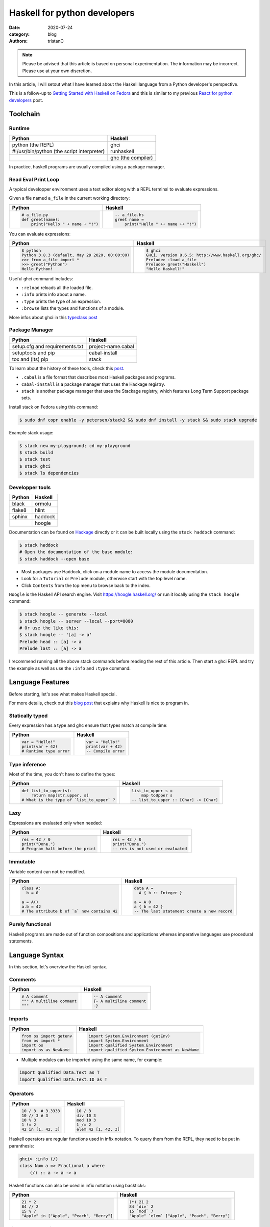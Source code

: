 Haskell for python developers
#############################

:date: 2020-07-24
:category: blog
:authors: tristanC


.. raw:: html

   <style type="text/css">

     table {
       width: 100%;
       table-layout: fixed;
     }
     table.docutils { margin-bottom: 15px; }
     table, td, th, pre {
       border-color: lightgrey;
     }
     .literal {
       border-radius: 6px;
       padding: 1px 1px;
       background-color: rgba(27,31,35,.05);
     }
     col {
       width: 50%;
     }

     td > div > div > pre, td > pre.code {
       margin: 0px -7px;
       border: none;
     }
     ul.simple {
       padding-left: 15px;
     }

     table { height: 1px; }
     tr, td, td > div, td > div > div, td > div > div > pre { height: 100%; }
     body > div.container { width: 1196px; }

   </style>


.. note::

  Please be advised that this article is based on personal experimentation.
  The information may be incorrect. Please use at your own discretion.

In this article, I will setout what I have learned about the Haskell language from a Python developer's perspective.

This is a follow-up to `Getting Started with Haskell on Fedora <https://fedoramagazine.org/getting-started-with-haskell-on-fedora/>`__
and this is similar to my previous `React for python developers <https://www.softwarefactory-project.io/react-for-python-developers.html>`__ post.

.. raw:: html

   <!-- note: max code width is 61 col -->

Toolchain
=========

Runtime
-------

========================================== ==================
Python                                     Haskell
========================================== ==================
python (the REPL)                          ghci
#!/usr/bin/python (the script interpreter) runhaskell
\                                          ghc (the compiler)
========================================== ==================

In practice, haskell programs are usually compiled using a package manager.

Read Eval Print Loop
--------------------

A typical developper environment uses a text editor along with a REPL terminal to evaluate expressions.

Given a file named ``a_file`` in the current working directory:

+---------------------------------------------------------------------------------------------------+---------------------------------------------------------------------------------------------------+
| Python                                                                                            | Haskell                                                                                           |
+===================================================================================================+===================================================================================================+
| .. code-block:: python                                                                            | .. code-block:: haskell                                                                           |
|                                                                                                   |                                                                                                   |
|    # a_file.py                                                                                    |    -- a_file.hs                                                                                   |
|    def greet(name):                                                                               |    greet name =                                                                                   |
|        print("Hello " + name + "!")                                                               |        print("Hello " ++ name ++ "!")                                                             |
+---------------------------------------------------------------------------------------------------+---------------------------------------------------------------------------------------------------+

You can evaluate expressions:

+---------------------------------------------------------------------------------------------------+---------------------------------------------------------------------------------------------------+
| Python                                                                                            | Haskell                                                                                           |
+===================================================================================================+===================================================================================================+
| .. code:: bash                                                                                    | .. code:: bash                                                                                    |
|                                                                                                   |                                                                                                   |
|    $ python                                                                                       |    $ ghci                                                                                         |
|    Python 3.8.3 (default, May 29 2020, 00:00:00)                                                  |    GHCi, version 8.6.5: http://www.haskell.org/ghc/                                               |
|    >>> from a_file import *                                                                       |    Prelude> :load a_file                                                                          |
|    >>> greet("Python")                                                                            |    Prelude> greet("Haskell")                                                                      |
|    Hello Python!                                                                                  |    "Hello Haskell!"                                                                               |
+---------------------------------------------------------------------------------------------------+---------------------------------------------------------------------------------------------------+

Useful ghci command includes:

-  ``:reload`` reloads all the loaded file.
-  ``:info`` prints info about a name.
-  ``:type`` prints the type of an expression.
-  ``:browse`` lists the types and functions of a module.

More infos about ghci in this `typeclass post <https://typeclasses.com/ghci/intro>`__

Package Manager
---------------

============================== ==================
Python                         Haskell
============================== ==================
setup.cfg and requirements.txt project-name.cabal
setuptools and pip             cabal-install
tox and (lts) pip              stack
============================== ==================

To learn about the history of these tools, check this `post <https://www.reddit.com/r/haskell/comments/htvlqv/how_to_manually_install_haskell_package_with/fynxdme/>`__.

-  ``.cabal`` is a file format that describes most Haskell packages and programs.
-  ``cabal-install`` is a package manager that uses the Hackage registry.
-  ``stack`` is another package manager that uses the Stackage registry, which features Long Term Support package sets.

Install stack on Fedora using this command:

.. code:: bash

   $ sudo dnf copr enable -y petersen/stack2 && sudo dnf install -y stack && sudo stack upgrade

Example stack usage:

.. code:: bash

   $ stack new my-playground; cd my-playground
   $ stack build
   $ stack test
   $ stack ghci
   $ stack ls dependencies

Developper tools
----------------

====== =======
Python Haskell
====== =======
black  ormolu
flake8 hlint
sphinx haddock
\      hoogle
====== =======

Documentation can be found on `Hackage <https://hackage.haskell.org/>`__ directly or it can be built locally using the ``stack haddock`` command:

.. code:: bash

   $ stack haddock
   # Open the documentation of the base module:
   $ stack haddock --open base

-  Most packages use Haddock, click on a module name to access the module documentation.
-  Look for a ``Tutorial`` or ``Prelude`` module, otherwise start with the top level name.
-  Click ``Contents`` from the top menu to browse back to the index.

``Hoogle`` is the Haskell API search engine. Visit https://hoogle.haskell.org/ or run it locally using the ``stack hoogle`` command:

.. code:: bash

   $ stack hoogle -- generate --local
   $ stack hoogle -- server --local --port=8080
   # Or use the like this:
   $ stack hoogle -- '[a] -> a'
   Prelude head :: [a] -> a
   Prelude last :: [a] -> a

I recommend running all the above stack commands before reading the rest of this article.
Then start a ghci REPL and try the example as well as use the ``:info`` and ``:type`` command.

Language Features
=================

Before starting, let's see what makes Haskell special.

For more details, check out this `blog post <https://serokell.io/blog/10-reasons-to-use-haskell>`__ that explains why Haskell is nice to program in.

Statically typed
----------------

Every expression has a type and ghc ensure that types match at compile time:

+---------------------------------------------------------------------------------------------------+---------------------------------------------------------------------------------------------------+
| Python                                                                                            | Haskell                                                                                           |
+===================================================================================================+===================================================================================================+
| .. code-block:: python                                                                            | .. code-block:: haskell                                                                           |
|                                                                                                   |                                                                                                   |
|    var = "Hello!"                                                                                 |    var = "Hello!"                                                                                 |
|    print(var + 42)                                                                                |    print(var + 42)                                                                                |
|    # Runtime type error                                                                           |    -- Compile error                                                                               |
+---------------------------------------------------------------------------------------------------+---------------------------------------------------------------------------------------------------+

Type inference
--------------

Most of the time, you don't have to define the types:

+---------------------------------------------------------------------------------------------------+---------------------------------------------------------------------------------------------------+
| Python                                                                                            | Haskell                                                                                           |
+===================================================================================================+===================================================================================================+
| .. code-block:: python                                                                            | .. code-block:: haskell                                                                           |
|                                                                                                   |                                                                                                   |
|    def list_to_upper(s):                                                                          |    list_to_upper s =                                                                              |
|        return map(str.upper, s)                                                                   |        map toUpper s                                                                              |
|    # What is the type of `list_to_upper` ?                                                        |    -- list_to_upper :: [Char] -> [Char]                                                           |
+---------------------------------------------------------------------------------------------------+---------------------------------------------------------------------------------------------------+

Lazy
----

Expressions are evaluated only when needed:

+---------------------------------------------------------------------------------------------------+---------------------------------------------------------------------------------------------------+
| Python                                                                                            | Haskell                                                                                           |
+===================================================================================================+===================================================================================================+
| .. code-block:: python                                                                            | .. code-block:: haskell                                                                           |
|                                                                                                   |                                                                                                   |
|    res = 42 / 0                                                                                   |    res = 42 / 0                                                                                   |
|    print("Done.")                                                                                 |    print("Done.")                                                                                 |
|    # Program halt before the print                                                                |    -- res is not used or evaluated                                                                |
+---------------------------------------------------------------------------------------------------+---------------------------------------------------------------------------------------------------+

Immutable
---------

Variable content can not be modified.

+---------------------------------------------------------------------------------------------------+---------------------------------------------------------------------------------------------------+
| Python                                                                                            | Haskell                                                                                           |
+===================================================================================================+===================================================================================================+
| .. code-block:: python                                                                            | .. code-block:: haskell                                                                           |
|                                                                                                   |                                                                                                   |
|    class A:                                                                                       |    data A =                                                                                       |
|      b = 0                                                                                        |      A { b :: Integer }                                                                           |
|                                                                                                   |                                                                                                   |
|    a = A()                                                                                        |    a = A 0                                                                                        |
|    a.b = 42                                                                                       |    a { b = 42 }                                                                                   |
|    # The attribute b of `a` now contains 42                                                       |    -- The last statement create a new record                                                      |
+---------------------------------------------------------------------------------------------------+---------------------------------------------------------------------------------------------------+

Purely functional
-----------------

Haskell programs are made out of function compositions and applications
whereas imperative languages use procedural statements.

Language Syntax
===============

In this section, let's overview the Haskell syntax.

Comments
--------

+---------------------------------------------------------------------------------------------------+---------------------------------------------------------------------------------------------------+
| Python                                                                                            | Haskell                                                                                           |
+===================================================================================================+===================================================================================================+
| .. code-block:: python                                                                            | .. code-block:: haskell                                                                           |
|                                                                                                   |                                                                                                   |
|    # A comment                                                                                    |    -- A comment                                                                                   |
|    """ A multiline comment                                                                        |    {- A multiline comment                                                                         |
|    """                                                                                            |    -}                                                                                             |
+---------------------------------------------------------------------------------------------------+---------------------------------------------------------------------------------------------------+

Imports
-------

+---------------------------------------------------------------------------------------------------+---------------------------------------------------------------------------------------------------+
| Python                                                                                            | Haskell                                                                                           |
+===================================================================================================+===================================================================================================+
| .. code-block:: python                                                                            | .. code-block:: haskell                                                                           |
|                                                                                                   |                                                                                                   |
|    from os import getenv                                                                          |    import System.Environment (getEnv)                                                             |
|    from os import *                                                                               |    import System.Environment                                                                      |
|    import os                                                                                      |    import qualified System.Environment                                                            |
|    import os as NewName                                                                           |    import qualified System.Environment as NewName                                                 |
+---------------------------------------------------------------------------------------------------+---------------------------------------------------------------------------------------------------+

-  Multiple modules can be imported using the same name, for example:

.. code-block:: haskell

   import qualified Data.Text as T
   import qualified Data.Text.IO as T

Operators
---------

+---------------------------------------------------------------------------------------------------+---------------------------------------------------------------------------------------------------+
| Python                                                                                            | Haskell                                                                                           |
+===================================================================================================+===================================================================================================+
| .. code-block:: python                                                                            | .. code-block:: haskell                                                                           |
|                                                                                                   |                                                                                                   |
|    10 / 3  # 3.3333                                                                               |    10 / 3                                                                                         |
|    10 // 3 # 3                                                                                    |    div 10 3                                                                                       |
|    10 % 3                                                                                         |    mod 10 3                                                                                       |
|    1 != 2                                                                                         |    1 /= 2                                                                                         |
|    42 in [1, 42, 3]                                                                               |    elem 42 [1, 42, 3]                                                                             |
+---------------------------------------------------------------------------------------------------+---------------------------------------------------------------------------------------------------+

Haskell operators are regular functions used in infix notation.
To query them from the REPL, they need to be put in paranthesis:

.. code:: bash

   ghci> :info (/)
   class Num a => Fractional a where
       (/) :: a -> a -> a

Haskell functions can also be used in infix notation using backticks:

+---------------------------------------------------------------------------------------------------+---------------------------------------------------------------------------------------------------+
| Python                                                                                            | Haskell                                                                                           |
+===================================================================================================+===================================================================================================+
| .. code-block:: python                                                                            | .. code-block:: haskell                                                                           |
|                                                                                                   |                                                                                                   |
|    21 * 2                                                                                         |    (*) 21 2                                                                                       |
|    84 // 2                                                                                        |    84 `div` 2                                                                                     |
|    15 % 7                                                                                         |    15 `mod` 7                                                                                     |
|    "Apple" in ["Apple", "Peach", "Berry"]                                                         |    "Apple" `elem` ["Apple", "Peach", "Berry"]                                                     |
+---------------------------------------------------------------------------------------------------+---------------------------------------------------------------------------------------------------+

List comprehension
------------------

List generators:

+---------------------------------------------------------------------------------------------------+---------------------------------------------------------------------------------------------------+
| Python                                                                                            | Haskell                                                                                           |
+===================================================================================================+===================================================================================================+
| .. code-block:: python                                                                            | .. code-block:: haskell                                                                           |
|                                                                                                   |                                                                                                   |
|    range(1, 6)                                                                                    |    [1..5]                                                                                         |
|    [1, 2, 3, 4, 5, 6, 7, 8, ...]                                                                  |    [1..]                                                                                          |
|    range(1, 5, 2)                                                                                 |    [1,2..5]                                                                                       |
+---------------------------------------------------------------------------------------------------+---------------------------------------------------------------------------------------------------+

List comprehension:

+---------------------------------------------------------------------------------------------------+---------------------------------------------------------------------------------------------------+
| Python                                                                                            | Haskell                                                                                           |
+===================================================================================================+===================================================================================================+
| .. code-block:: python                                                                            | .. code-block:: haskell                                                                           |
|                                                                                                   |                                                                                                   |
|    [x for x in range(1, 10) if x % 3 == 0]                                                        |    [x | x <- [1..10], mod x 3 == 0 ]                                                              |
|    # [3, 6, 9]                                                                                    |    -- [3,6,9]                                                                                     |
|    [(x, y) for x in range (1, 3) for y in range (1, 3)]                                           |    [(x, y) | x <- [1..2], y <- [1..2]]                                                            |
|    # [(1, 1), (1, 2), (2, 1), (2, 2)]                                                             |    -- [(1,1),(1,2),(2,1),(2,2)]                                                                   |
+---------------------------------------------------------------------------------------------------+---------------------------------------------------------------------------------------------------+

Note:

-  List can be infinite.
-  ``<-`` is syntax sugar for the bind operation.

Function
--------

+---------------------------------------------------------------------------------------------------+---------------------------------------------------------------------------------------------------+
| Python                                                                                            | Haskell                                                                                           |
+===================================================================================================+===================================================================================================+
| .. code-block:: python                                                                            | .. code-block:: haskell                                                                           |
|                                                                                                   |                                                                                                   |
|    def add_and_double(m, n):                                                                      |    add_and_double m n =                                                                           |
|        return 2 * (m + n)                                                                         |        2 * (m + n)                                                                                |
|                                                                                                   |                                                                                                   |
|    add_and_double(20, 1)                                                                          |    add_and_double 20 1                                                                            |
+---------------------------------------------------------------------------------------------------+---------------------------------------------------------------------------------------------------+

-  Parenthesis and comma are not required.
-  Return is implicit.

Anonymous function
------------------

+---------------------------------------------------------------------------------------------------+---------------------------------------------------------------------------------------------------+
| Python                                                                                            | Haskell                                                                                           |
+===================================================================================================+===================================================================================================+
| .. code-block:: python                                                                            | .. code-block:: haskell                                                                           |
|                                                                                                   |                                                                                                   |
|    lambda x, y: 2 * (x + y)                                                                       |    \x y -> 2 * (x + y)                                                                            |
+---------------------------------------------------------------------------------------------------+---------------------------------------------------------------------------------------------------+

-  Argument separtors are not needed.

Concrete type
-------------

Types that are not abstract:

+---------------------------------------------------------------------------------------------------+---------------------------------------------------------------------------------------------------+
| Python                                                                                            | Haskell                                                                                           |
+===================================================================================================+===================================================================================================+
| .. code-block:: python                                                                            | .. code-block:: haskell                                                                           |
|                                                                                                   |                                                                                                   |
|    True                                                                                           |    True                                                                                           |
|    1                                                                                              |    1                                                                                              |
|    1.0                                                                                            |    1.0                                                                                            |
|    'a'                                                                                            |    'a'                                                                                            |
|    ['a', 'b', 'c']                                                                                |    "abc"                                                                                          |
|    (True, 'd')                                                                                    |    (True, 'd')                                                                                    |
+---------------------------------------------------------------------------------------------------+---------------------------------------------------------------------------------------------------+

-  Strings are lists of characters (more on that later).
-  Haskell ``Int`` are bounded, ``Integer`` are infinit, use type annotation to force the type.

Basic convertion:

+---------------------------------------------------------------------------------------------------+---------------------------------------------------------------------------------------------------+
| Python                                                                                            | Haskell                                                                                           |
+===================================================================================================+===================================================================================================+
| .. code-block:: python                                                                            | .. code-block:: haskell                                                                           |
|                                                                                                   |                                                                                                   |
|    int(0.5)  -- float to int                                                                      |    truncate 0.5                                                                                   |
|    float(1)  -- int to float                                                                      |    fromIntegral 1 :: Float                                                                        |
|    int("42")                                                                                      |    read "42"      :: Int                                                                          |
+---------------------------------------------------------------------------------------------------+---------------------------------------------------------------------------------------------------+

Read more about number in the [tutorial][number-tutorial].

Type annotations
----------------

+---------------------------------------------------------------------------------------------------+---------------------------------------------------------------------------------------------------+
| Python                                                                                            | Haskell                                                                                           |
+===================================================================================================+===================================================================================================+
| .. code-block:: python                                                                            | .. code-block:: haskell                                                                           |
|                                                                                                   |                                                                                                   |
|    def lines(s: str) -> List[str]:                                                                |    --- ghci> :type lines                                                                          |
|        return s.split("\n")                                                                       |    lines :: String -> [String]                                                                    |
+---------------------------------------------------------------------------------------------------+---------------------------------------------------------------------------------------------------+

-  Type annotations are prefixed by ``::``.
-  ``lines`` is a function that takes a ``String``, and it returns a list of Strings, denoted ``[String]``.

+---------------------------------------------------------------------------------------------------+---------------------------------------------------------------------------------------------------+
| Python                                                                                            | Haskell                                                                                           |
+===================================================================================================+===================================================================================================+
| .. code-block:: python                                                                            | .. code-block:: haskell                                                                           |
|                                                                                                   |                                                                                                   |
|    def add_and_double(m : int, n: int) -> int:                                                    |    add_and_double :: Num a => a -> a -> a                                                         |
+---------------------------------------------------------------------------------------------------+---------------------------------------------------------------------------------------------------+

-  Before ``=>`` are type-variable constraints, ``Num a`` is a constraint for ``a``.
-  Type is ``a -> a -> a``, which means a function that takes two ``a`` and that returns a ``a``.
-  ``a`` is a variable type (type-variable). It can be a ``Int``, a ``Float``, or anything that satisfies the ``Num`` type class (more and that later).

Partial application
-------------------

+---------------------------------------------------------------------------------------------------+---------------------------------------------------------------------------------------------------+
| Python                                                                                            | Haskell                                                                                           |
+===================================================================================================+===================================================================================================+
| .. code-block:: python                                                                            | .. code-block:: haskell                                                                           |
|                                                                                                   |                                                                                                   |
|    def add20_and_double(n):                                                                       |    add20_and_double =                                                                             |
|        return add_and_double(20, n)                                                               |        add_and_double 20                                                                          |
|                                                                                                   |                                                                                                   |
|    add20_and_double(1)                                                                            |    add20_and_double 1                                                                             |
+---------------------------------------------------------------------------------------------------+---------------------------------------------------------------------------------------------------+

For example, the ``map`` function type annotation is:

-  ``map :: (a -> b) -> [a] -> [b]``
-  ``map`` takes a function that goes from ``a`` to ``b``, denoted ``(a -> b)``, a list of ``a``\ s and it returns a list of ``b``\ s:

+---------------------------------------------------------------------------------------------------+---------------------------------------------------------------------------------------------------+
| Python                                                                                            | Haskell                                                                                           |
+===================================================================================================+===================================================================================================+
| .. code-block:: python                                                                            | .. code-block:: haskell                                                                           |
|                                                                                                   |                                                                                                   |
|    map(lambda x: x * 2, [1, 2, 3])                                                                |    map (* 2) [1, 2, 3]                                                                            |
|    # [2, 4, 6]                                                                                    |    --- [2, 4, 6]                                                                                  |
+---------------------------------------------------------------------------------------------------+---------------------------------------------------------------------------------------------------+

Here is the annotations for each sub expressions:

.. code-block:: haskell

   (*)         :: Num a => a -> a -> a
   (* 2)       :: Num a => a -> a
   map         :: (a -> b) -> [a] -> [b]
   (map (* 2)) :: Num b => [b] -> [b]

Record
------

A group of values is defined using Record:

+---------------------------------------------------------------------------------------------------+---------------------------------------------------------------------------------------------------+
| Python                                                                                            | Haskell                                                                                           |
+===================================================================================================+===================================================================================================+
| .. code-block:: python                                                                            | .. code-block:: haskell                                                                           |
|                                                                                                   |                                                                                                   |
|    class Person:                                                                                  |    data Person =                                                                                  |
|        def __init__(self, name):                                                                  |        Person {                                                                                   |
|            self.name = name                                                                       |          name :: String                                                                           |
|                                                                                                   |        }                                                                                          |
|                                                                                                   |                                                                                                   |
|    person = Person("alice")                                                                       |    person = Person "alice"                                                                        |
|    print(person.name)                                                                             |    print(name person)                                                                             |
+---------------------------------------------------------------------------------------------------+---------------------------------------------------------------------------------------------------+

Note:

-  the first line defines a ``Person`` type with a single ``Person`` constructor that takes a string attribute.
-  Record attributes are actually functions.

Here are the annotations of the record functions automatically created:

.. code-block:: haskell

   Person :: String -> Person
   name :: Person -> String

Record value can be updated:

+---------------------------------------------------------------------------------------------------+---------------------------------------------------------------------------------------------------+
| Python                                                                                            | Haskell                                                                                           |
+===================================================================================================+===================================================================================================+
| .. code-block:: python                                                                            | .. code-block:: haskell                                                                           |
|                                                                                                   |                                                                                                   |
|    new_person = copy.copy(person)                                                                 |    new_person =                                                                                   |
|    new_person.name = "bob"                                                                        |      person { name = "bob" }                                                                      |
+---------------------------------------------------------------------------------------------------+---------------------------------------------------------------------------------------------------+

See this `blog post <http://www.haskellforall.com/2020/07/record-constructors.html>`__ for more details about record syntax.

(Type) class
------------

Classes are defined using type class. For example, objects that can be compared:

+---------------------------------------------------------------------------------------------------+---------------------------------------------------------------------------------------------------+
| Python                                                                                            | Haskell                                                                                           |
+===================================================================================================+===================================================================================================+
| .. code-block:: python                                                                            | .. code-block:: haskell                                                                           |
|                                                                                                   |                                                                                                   |
|    # The `==` operator use object `__eq__` function:                                              |    -- The `==` operator works with Eq type class:                                                 |
|    class Person:                                                                                  |    data Person = Person { name :: String }                                                        |
|        def __eq__(self, other):                                                                   |    instance Eq Person where                                                                       |
|            return self.name == other.name                                                         |        self (==) other = name self == name other                                                  |
+---------------------------------------------------------------------------------------------------+---------------------------------------------------------------------------------------------------+

Type class can also have constraints:

+---------------------------------------------------------------------------------------------------+---------------------------------------------------------------------------------------------------+
| Python                                                                                            | Haskell                                                                                           |
+===================================================================================================+===================================================================================================+
| .. code-block:: python                                                                            | .. code-block:: haskell                                                                           |
|                                                                                                   |                                                                                                   |
|    # The `>` operator use object `__gt__` function:                                               |    -- ghci> :info Ord                                                                             |
|    class ComparablePerson(Person):                                                                |    class Eq a => Ord a where                                                                      |
|        def __gt__(self, other):                                                                   |        compare :: a -> a -> Ordering                                                              |
|            return self.age > other.age                                                            |                                                                                                   |
+---------------------------------------------------------------------------------------------------+---------------------------------------------------------------------------------------------------+

Haskell can derive most type classes automatically using the ``deriving`` keyword:

.. code-block:: haskell

   data Person =
     Person {
       name :: String,
       age :: Int
     } deriving (Show, Eq, Ord)

Common type classes are:

-  Read
-  Show
-  Eq
-  Ord
-  SemiGroup

Monadic computations
--------------------

Expressions that produce side-effecting IO operations are descriptions of what they do.
For example the description can be assigned and evaluated when needed:

+---------------------------------------------------------------------------------------------------+---------------------------------------------------------------------------------------------------+
| Python                                                                                            | Haskell                                                                                           |
+===================================================================================================+===================================================================================================+
| .. code-block:: python                                                                            | .. code-block:: haskell                                                                           |
|                                                                                                   |                                                                                                   |
|    defered = lambda : print("Hello")                                                              |    defered = print("Hello")                                                                       |
|                                                                                                   |                                                                                                   |
|    defered()                                                                                      |    defered                                                                                        |
+---------------------------------------------------------------------------------------------------+---------------------------------------------------------------------------------------------------+

Such expressions are often defined using the ``do`` notations:

+---------------------------------------------------------------------------------------------------+---------------------------------------------------------------------------------------------------+
| Python                                                                                            | Haskell                                                                                           |
+===================================================================================================+===================================================================================================+
| .. code-block:: python                                                                            | .. code-block:: haskell                                                                           |
|                                                                                                   |                                                                                                   |
|    def welcome():                                                                                 |    welcome = do                                                                                   |
|        print("What is your name? ")                                                               |        putStrLn "What is your name?"                                                              |
|        name = input()                                                                             |        name <- getLine                                                                            |
|        print("Welcome " + name)                                                                   |        print ("Welcome " ++ name)                                                                 |
+---------------------------------------------------------------------------------------------------+---------------------------------------------------------------------------------------------------+

-  The ``<-`` lets you bind to the content of an IO.
-  The last expression must match the IO value, use ``pure`` if the value is not already an IO.
-  The ``do`` notations can also be used for other Monad than IO.

``do`` notation is syntaxic sugar, here is an equivalent implementation using regular operators:

.. code-block:: haskell

   welcome =
       putStrLn "What is your name?" >>
       getLine >>= \name ->
           print ("Welcome " ++ name)

-  ``>>`` discards the previous value while ``>>=`` binds it as the first argument of the operand function.

Algebraic Data Type (ADT)
-------------------------

Here the ``Bool`` type has two constructors ``True`` or ``False``.
We can say that ``Bool`` is the sum of ``True`` and ``False``:

.. code-block:: haskell

   data Bool = True | False

Here the ``Person`` type has one constructor ``MakePerson`` that takes two concrete values.
We can say that ``Person`` is the product of ``String`` and ``Int``:

.. code-block:: haskell

   data Person = MakePerson String Int

Data type can be polymorphic:

.. code-block:: haskell

   data Maybe  a   = Just a | Nothing
   data Either a b = Left a | Right b

Pattern matching
----------------

On the argument:

+---------------------------------------------------------------------------------------------------+---------------------------------------------------------------------------------------------------+
| Python                                                                                            | Haskell                                                                                           |
+===================================================================================================+===================================================================================================+
| .. code-block:: python                                                                            | .. code-block:: haskell                                                                           |
|                                                                                                   |                                                                                                   |
|    def factorial(n):                                                                              |    --                                                                                             |
|        if n == 0: return 1                                                                        |    factorial 0 = 1                                                                                |
|        else:      return n * factorial(n - 1)                                                     |    factorial n = n * factorial(n - 1)                                                             |
+---------------------------------------------------------------------------------------------------+---------------------------------------------------------------------------------------------------+

Or using case expression:

+---------------------------------------------------------------------------------------------------+---------------------------------------------------------------------------------------------------+
| Python                                                                                            | Haskell                                                                                           |
+===================================================================================================+===================================================================================================+
| .. code-block:: python                                                                            | .. code-block:: haskell                                                                           |
|                                                                                                   |                                                                                                   |
|    def first_elem(l):                                                                             |    first_elem l = case l of                                                                       |
|        if len(l) > 0: return l[0]                                                                 |        (x:_) -> Just x                                                                            |
|        else:          return None                                                                 |        _     -> Nothing                                                                           |
+---------------------------------------------------------------------------------------------------+---------------------------------------------------------------------------------------------------+

-  ``_`` match anything.
-  See `this section <https://github.com/thma/WhyHaskellMatters#lists>`__ of Why Haskell Matters to learn more about list pattern match.

Nested Scope
------------

Nesting the scope of definitions is a commonly used pattern:

+---------------------------------------------------------------------------------------------------+---------------------------------------------------------------------------------------------------+
| Python                                                                                            | Haskell                                                                                           |
+===================================================================================================+===================================================================================================+
| .. code-block:: python                                                                            | .. code-block:: haskell                                                                           |
|                                                                                                   |                                                                                                   |
|    def main_fun(arg):                                                                             |    main_fun arg = sub_fun arg                                                                     |
|        value = 42                                                                                 |      where                                                                                        |
|        def sub_fun(sub_arg):                                                                      |        value = 42                                                                                 |
|            return value                                                                           |        sub_fun sub_arg = value                                                                    |
|        return sub_fun(arg)                                                                        |                                                                                                   |
+---------------------------------------------------------------------------------------------------+---------------------------------------------------------------------------------------------------+

Where clauses can be used recursively. Another pattern is to use ``let .. in ..`` :

+---------------------------------------------------------------------------------------------------+---------------------------------------------------------------------------------------------------+
| Python                                                                                            | Haskell                                                                                           |
+===================================================================================================+===================================================================================================+
| .. code-block:: python                                                                            | .. code-block:: haskell                                                                           |
|                                                                                                   |                                                                                                   |
|    def a_fun(arg):                                                                                |    a_fun arg =                                                                                    |
|        (x, y) = arg                                                                               |        let (x, y) = arg                                                                           |
|        return x + y                                                                               |        in x + y                                                                                   |
+---------------------------------------------------------------------------------------------------+---------------------------------------------------------------------------------------------------+

For more details see `Let vs. Where <https://wiki.haskell.org/Let_vs._Where>`__.

Standard library
================

Note that the standard library is likely not enough. Add those extra libraries to the ``build-depends`` list
of your playground cabal file, then reload ``stack ghci``:

-  aeson
-  bytestrings
-  containers
-  text

Prelude
-------

By default, Haskell programs have access to the `base <https://hackage.haskell.org/package/base/>`__ library:

+---------------------------------------------------------------------------------------------------+---------------------------------------------------------------------------------------------------+
| Python                                                                                            | Haskell                                                                                           |
+===================================================================================================+===================================================================================================+
| .. code-block:: python                                                                            | .. code-block:: haskell                                                                           |
|                                                                                                   |                                                                                                   |
|    f(g(x))                                                                                        |    (f . g) x                                                                                      |
|    print(len([1, 2]))                                                                             |    print $ length $ [1, 2]                                                                        |
|    [1, 2] + [3]                                                                                   |    [1, 2] <> [3]                                                                                  |
|    "Hello" + "World"                                                                              |    "Hello" <> "World"                                                                             |
|    (True, 0)[0]                                                                                   |    fst (True, 0)                                                                                  |
|    tuples = [(True, 2), (False, 3)]                                                               |    tuples = [(True, 2), (False, 3)]                                                               |
|    map(lambda x:    x[1], tuples)                                                                 |    map snd tuples                                                                                 |
|    filter(lambda x: x[0], tuples)                                                                 |    filter fst tuples                                                                              |
+---------------------------------------------------------------------------------------------------+---------------------------------------------------------------------------------------------------+

-  The ``$`` operator splits the expression in half, and they are evaluated last so that we can avoid using parenthesis on the right hand side operand.
-  The ``<>`` operator works on all semigroups (while ``++`` only works on List).

.. _datalist:

Data.List
---------

+---------------------------------------------------------------------------------------------------+---------------------------------------------------------------------------------------------------+
| Python                                                                                            | Haskell                                                                                           |
+===================================================================================================+===================================================================================================+
| .. code-block:: python                                                                            | .. code-block:: haskell                                                                           |
|                                                                                                   |                                                                                                   |
|    l = [1, 2, 3, 4]                                                                               |    l = [1, 2, 3, 4]                                                                               |
|    l[0]                                                                                           |    head l                                                                                         |
|    l[1:]                                                                                          |    tail l                                                                                         |
|    l[:2]                                                                                          |    take 2 l                                                                                       |
|    l[2:]                                                                                          |    drop 2 l                                                                                       |
|    l[2]                                                                                           |    l !! 2                                                                                         |
|    sorted([3, 2, 1])                                                                              |    sort [3, 2, 1]                                                                                 |
+---------------------------------------------------------------------------------------------------+---------------------------------------------------------------------------------------------------+

.. _datamaybe:

Data.Maybe
----------

Functions to manipulate optional values: ``data Maybe a = Just a | Nothing``.

+---------------------------------------------------------------------------------------------------+---------------------------------------------------------------------------------------------------+
| Python                                                                                            | Haskell                                                                                           |
+===================================================================================================+===================================================================================================+
| .. code-block:: python                                                                            | .. code-block:: haskell                                                                           |
|                                                                                                   |                                                                                                   |
|    pred = True                                                                                    |    import Data.Maybe                                                                              |
|    value = if pred then 42 else None                                                              |    value = Just 42                                                                                |
|    print(value if value else 0)                                                                   |    print(fromMaybe 0 value)                                                                       |
|                                                                                                   |                                                                                                   |
|    values = [21, None, 7]                                                                         |    values = [Just 21, Nothing, Just 7]                                                            |
|    [value for value in values if value is not None]                                               |    catMaybes values                                                                               |
+---------------------------------------------------------------------------------------------------+---------------------------------------------------------------------------------------------------+

.. _dataeither:

Data.Either
-----------

Functions to manipulate either type: ``data Either a b = Left a | Right b``.

+---------------------------------------------------------------------------------------------------+---------------------------------------------------------------------------------------------------+
| Python                                                                                            | Haskell                                                                                           |
+===================================================================================================+===================================================================================================+
| .. code-block:: python                                                                            | .. code-block:: haskell                                                                           |
|                                                                                                   |                                                                                                   |
|    def safe_div(x, y):                                                                            |    import Data.Either                                                                             |
|        if y == 0: return "Division by zero"                                                       |    safe_div _ 0 = Left "Division by zero"                                                         |
|        else:      return x / y                                                                    |    safe_div x y = Right $ x / y                                                                   |
|                                                                                                   |                                                                                                   |
|    values = [safe_div(1, y) for y in range(-5, 10)]                                               |    values = [safe_div 1 y | y <- [-5..10]]                                                        |
|    [v for v in values if isinstance(value, float)]                                                |    rights values                                                                                  |
|    [v for v in values if isinstance(value, str)]                                                  |    left values                                                                                    |
+---------------------------------------------------------------------------------------------------+---------------------------------------------------------------------------------------------------+

.. _datatext:

Data.Text
---------

The default type for a string is a list of characterset, ``Text`` provides a more efficient alternative:

+---------------------------------------------------------------------------------------------------+---------------------------------------------------------------------------------------------------+
| Python                                                                                            | Haskell                                                                                           |
+===================================================================================================+===================================================================================================+
| .. code-block:: python                                                                            | .. code-block:: haskell                                                                           |
|                                                                                                   |                                                                                                   |
|    #                                                                                              |    import qualified Data.Text as T                                                                |
|    a_string = "Hello world!"                                                                      |    a_string = T.pack "Hello world!"                                                               |
|    a_string.replace("world", "universe")                                                          |    T.replace "world" "universe" a_string                                                          |
|    a_string.split(" ")                                                                            |    T.splitOn " " a_string                                                                         |
|    list(a_string)                                                                                 |    T.unpack a_string                                                                              |
+---------------------------------------------------------------------------------------------------+---------------------------------------------------------------------------------------------------+

Data.Text can also be used to read file:

+---------------------------------------------------------------------------------------------------+---------------------------------------------------------------------------------------------------+
| Python                                                                                            | Haskell                                                                                           |
+===================================================================================================+===================================================================================================+
| .. code-block:: python                                                                            | .. code-block:: haskell                                                                           |
|                                                                                                   |                                                                                                   |
|    #                                                                                              |    import qualified Data.Text.IO as T                                                             |
|    cpus = open("/proc/cpuinfo").read()                                                            |    cpus <- T.readFile "/proc/cpuinfo"                                                             |
|    lines = cpus.splitlines()                                                                      |    cpus_lines = T.lines cpus                                                                      |
|    filter(lambda s: s.startswith("processor\t"), lines)                                           |    filter (T.isPreffixOf "processor\t") cpus_lines                                                |
+---------------------------------------------------------------------------------------------------+---------------------------------------------------------------------------------------------------+

-  Use ``:set -XOverloadedStrings`` in ghci to ensure the "string" values are Text.

.. _databytestring:

Data.ByteString
---------------

Use ByteString to work with raw data bytes. Both Data.Text and Data.ByteString come in two flavors, strict and lazy.

Strict version, to and from String:

.. code-block:: haskell

   Data.Text.pack                :: String -> Text
   Data.Text.unpack              :: Text   -> String

   Data.ByteString.Char8.pack    :: String     -> ByteString
   Data.ByteString.Char8.unpack  :: ByteString -> String

Strict version between Text and ByteString:

.. code-block:: haskell

   Data.Text.Encoding.encodeUtf8 :: Text       -> ByteString
   Data.Text.Encoding.decodeUtf8 :: ByteString -> Text

Conversion between Strict and Lazy:

.. code-block:: haskell

   Data.Text.Lazy.fromStrict       :: Data.Text.Text      -> Data.Text.Lazy.Text
   Data.Text.Lazy.toStrict         :: Data.Text.Lazy.Text -> Data.Text.Text

   Data.ByteString.Lazy.fromStrict :: Data.ByteString.ByteString      -> Data.ByteString.Lazy.ByteString
   Data.ByteString.Lazy.toStrict   :: Data.ByteString.Lazy.ByteString -> Data.ByteString.ByteString

To avoid using fully qualified type names, these libraries are usually imported like so:

.. code-block:: haskell

   import Data.ByteString (ByteString)
   import qualified Data.ByteString as B
   import Data.Text (Text)
   import qualified Data.Text as T

Containers
----------

The containers' library offers Map, Set and other useful containers types:

+---------------------------------------------------------------------------------------------------+---------------------------------------------------------------------------------------------------+
| Python                                                                                            | Haskell                                                                                           |
+===================================================================================================+===================================================================================================+
| .. code-block:: python                                                                            | .. code-block:: haskell                                                                           |
|                                                                                                   |                                                                                                   |
|    #                                                                                              |    import qualified Data.Map as M                                                                 |
|    d = dict(key="value")                                                                          |    d = M.fromList [("key", "value")]                                                              |
|    d["key"]                                                                                       |    M.lookup "key" d                                                                               |
|    d["other"] = "another"                                                                         |    M.insert "other" "another" d                                                                   |
+---------------------------------------------------------------------------------------------------+---------------------------------------------------------------------------------------------------+

Checkout the documentation by running ``stack haddock --open containers``.

When in doubt, use the ``Strict`` version.

Language Extensions
===================

The main compiler ``ghc`` supports some useful language extensions. They can be enabled:

-  Per file using this syntax: ``{-# LANGUAGE ExtensionName #-}``.
-  Per project using the ``default-extensions: ExtensionName`` cabal configuration.
-  Per ghci session using the ``:set -XExtensionName`` command.

Note that ghci ``:set -`` command can be auto completed using ``Tab``.

OverloadedStrings
-----------------

Enables using automatic convertion of "string" value to the appropriate type.

NumericUnderscores
------------------

Enables using underscores seprator e.g. ``1_000_000`` .

NoImplicitPrelude
-----------------

Disables the implicit ``import Prelude``.

Please check `What I Wish I Knew When Learning Haskell <http://dev.stephendiehl.com/hask/#philosophy>`__ for a complete overview of Language Extensions,
or [this post][kowainik-extensions] from the kowainik team.

Further Resources
=================

To delve in further, I recommend digging through the links I shared above.
These videos are worth a watch:

-  `Haskell Amuse-Bouche <https://www.youtube.com/watch?v=b9FagOVqxmI>`__
-  `Haskell for Imperative Programmers <https://www.youtube.com/watch?v=Vgu82wiiZ90&list=PLe7Ei6viL6jGp1Rfu0dil1JH1SHk9bgDV>`__

These introductory books are often mentioned:

-  `A Type of Programming <https://atypeofprogramming.com/>`__ by Renzo Carbonara.
-  `Learn Haskell <https://github.com/bitemyapp/learnhaskell#how-to-learn-haskell>`__ by Chris Allen.
-  `Get Programming with Haskell <https://www.manning.com/books/get-programming-with-haskell>`__ by Will Kurt (Manning)
-  Graham Hutton’s textbook `Programming in Haskell <https://www.cambridge.org/core/books/programming-in-haskell/8FED82E807EF12D390DE0D16FDE217E4>`__ (2nd ed)

Finally, if you need help, you can join the ``#haskell-beginners`` IRC channel on Freenode.

Thank you for reading!
